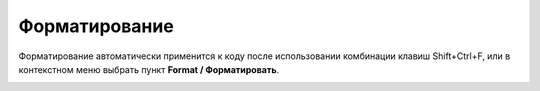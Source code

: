 
==============
Форматирование
==============

Форматирование автоматически применится к коду после использовании комбинации клавиш Shift+Ctrl+F, или в контекстном меню выбрать пункт **Format / Форматировать**.

.. image:: ../images/format_code.png
